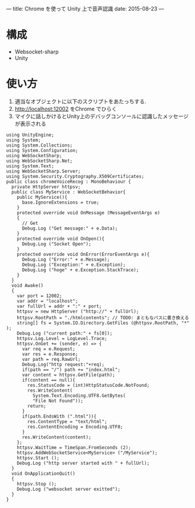 ---
title: Chrome を使って Unity 上で音声認識
date: 2015-08-23
---
* 構成
  * Websocket-sharp
  * Unity
* 使い方
  1. 適当なオブジェクトに以下のスクリプトをあたっちする.
  2. http://localhost:12002 をChrome でひらく
  3. マイクに話しかけるとUnity上のデバッグコンソールに認識したメッセージが表示される
#+BEGIN_SRC C#
using UnityEngine;
using System;
using System.Collections;
using System.Configuration;
using WebSocketSharp;
using WebSocketSharp.Net;
using System.Text;
using WebSocketSharp.Server;
using System.Security.Cryptography.X509Certificates;
public class chromeVoiceRecog : MonoBehaviour {
  private HttpServer httpsv;
  public class MyService : WebSocketBehavior{
    public MyService(){
      base.IgnoreExtensions = true;
    }
    protected override void OnMessage (MessageEventArgs e)
    {
      // Get
      Debug.Log ("Get message:" + e.Data);
    }
    protected override void OnOpen(){
      Debug.Log ("Socket Open");
    }
    protected override void OnError(ErrorEventArgs e){
      Debug.Log ("Error:" + e.Message);
      Debug.Log ("Exception:" + e.Exception);
      Debug.Log ("hoge" + e.Exception.StackTrace);
    }
  }
  void Awake()
  {
    var port = 12002;
    var addr = "localhost";
    var fullUrl = addr + ":" + port;
    httpsv = new HttpServer ("http://" + fullUrl);
    httpsv.RootPath = "./htmlcontents"; // TODO: まともなパスに書き換える
    string[] fs = System.IO.Directory.GetFiles (@httpsv.RootPath, "*" );
    Debug.Log ("current path:" + fs[0]);
    httpsv.Log.Level = LogLevel.Trace;
    httpsv.OnGet += (sender, e) => {
      var req = e.Request;
      var res = e.Response;
      var path = req.RawUrl;
      Debug.Log("http request:"+req);
      if(path == "/") path += "index.html";
      var content = httpsv.GetFile(path);
      if(content == null){
        res.StatusCode = (int)HttpStatusCode.NotFound;
        res.WriteContent(
          System.Text.Encoding.UTF8.GetBytes(
          "File Not Found"));
        return;
      }
      if(path.EndsWith (".html")){
        res.ContentType = "text/html";
        res.ContentEncoding = Encoding.UTF8;
      }
      res.WriteContent(content);
    };
    httpsv.WaitTime = TimeSpan.FromSeconds (2);
    httpsv.AddWebSocketService<MyService> ("/MyService");
    httpsv.Start ();
    Debug.Log ("http server started with " + fullUrl);
  }
  void OnApplicationQuit()
  {
    httpsv.Stop ();
    Debug.Log ("websocket server exitted");
  }
}
#+END_SRC
